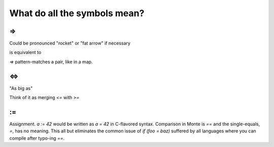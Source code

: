 What do all the symbols mean?
=============================

=>
--

Could be pronounced "rocket" or "fat arrow" if necessary

.. code-block:: monte
    for a => b in c: 

is equivalent to

.. code-block:: python
    for a, b in c.items():

`=>` pattern-matches a pair, like in a map.

<=>
---

"As big as"

Think of it as merging `<=` with `>=`

:=
--

Assignment. `a := 42` would be written as `a = 42` in C-flavored syntax.
Comparison in Monte is `==` and the single-equals, `=`, has no meaning. This
all but eliminates the common issue of `if (foo = baz)` suffered by all
languages where you can compile after typo-ing `==`. 
